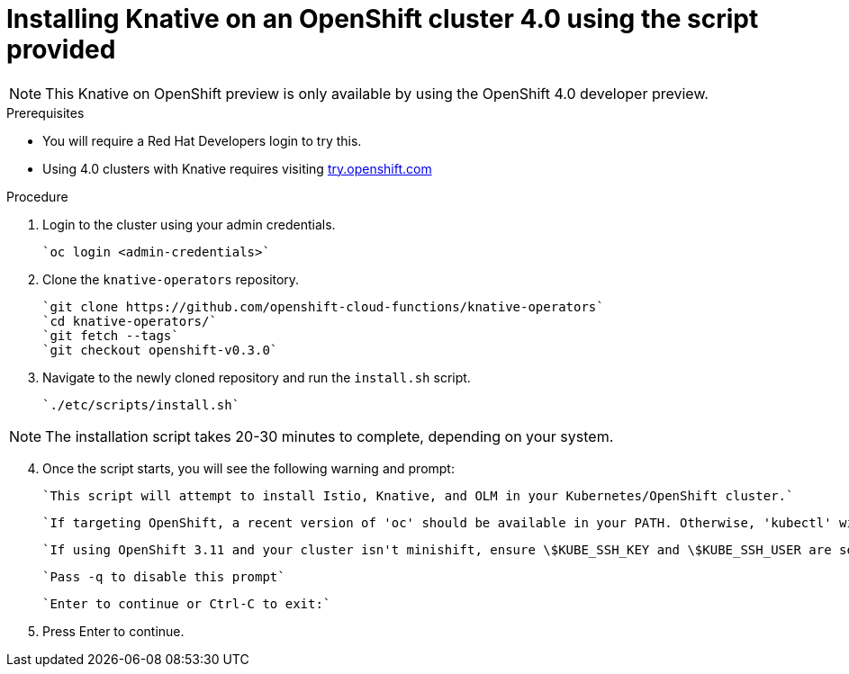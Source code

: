 // This module is included in the following assemblies:
//
// assembly_knative-OCP-4x.adoc


[id='installing-knative-ocp-using-script-4x_{context}']
= Installing Knative on an OpenShift cluster 4.0 using the script provided

NOTE: This Knative on OpenShift preview is only available by using the OpenShift 4.0 developer preview. 


.Prerequisites
* You will require a Red Hat Developers login to try this. 
* Using 4.0 clusters with Knative requires visiting link:https://try.openshift.com/[try.openshift.com]


.Procedure 

. Login to the cluster using your admin credentials.

   `oc login <admin-credentials>`
   
. Clone the `knative-operators` repository.

   `git clone https://github.com/openshift-cloud-functions/knative-operators`   
   `cd knative-operators/`   
   `git fetch --tags`   
   `git checkout openshift-v0.3.0`   

. Navigate to the newly cloned repository and run the `install.sh` script.

   `./etc/scripts/install.sh`  

NOTE: The installation script takes 20-30 minutes to complete, depending on your system.

[start=4]
. Once the script starts, you will see the following warning and prompt:

    `This script will attempt to install Istio, Knative, and OLM in your Kubernetes/OpenShift cluster.`
    
    `If targeting OpenShift, a recent version of 'oc' should be available in your PATH. Otherwise, 'kubectl' will be used.`

    `If using OpenShift 3.11 and your cluster isn't minishift, ensure \$KUBE_SSH_KEY and \$KUBE_SSH_USER are set`

    `Pass -q to disable this prompt`
 
    `Enter to continue or Ctrl-C to exit:`

. Press Enter to continue.
